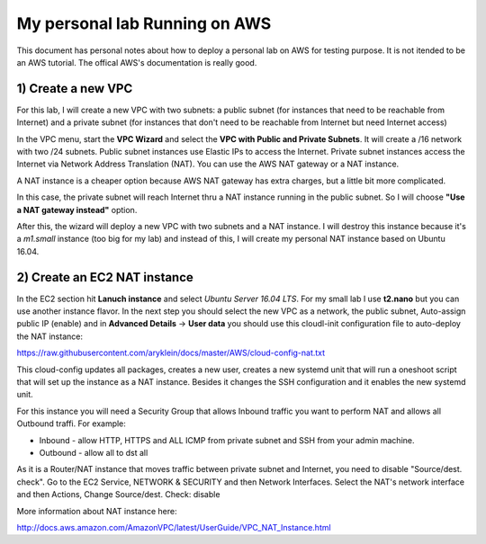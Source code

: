 My personal lab Running on AWS
==============================

This document has personal notes about how to deploy a personal lab on AWS for testing purpose.
It is not itended to be an AWS tutorial. The offical AWS's documentation is really good.

1) Create a new VPC
-------------------

For this lab, I will create a new VPC with two subnets: a public subnet (for instances that need to be reachable
from Internet) and a private subnet (for instances that don't need to be reachable from Internet but need Internet access)

In the VPC menu, start the **VPC Wizard** and select the **VPC with Public and Private Subnets**. It will create a /16
network with two /24 subnets. Public subnet instances use Elastic IPs to access the Internet. Private subnet instances
access the Internet via Network Address Translation (NAT). You can use the AWS NAT gateway or a NAT instance.

A NAT instance is a cheaper option because AWS NAT gateway has extra charges, but a little bit more complicated.

In this case, the private subnet will reach Internet thru a NAT instance running in the public subnet. So I will choose 
**"Use a NAT gateway instead"** option.

After this, the wizard will deploy a new VPC with two subnets and a NAT instance. I will destroy this instance because
it's a *m1.small* instance (too big for my lab) and instead of this, I will create my personal NAT instance based on
Ubuntu 16.04.

2) Create an EC2 NAT instance
-----------------------------

In the EC2 section hit **Lanuch instance** and select *Ubuntu Server 16.04 LTS*. For my small lab I use **t2.nano**
but you can use another instance flavor. In the next step you should select the new VPC as a network, the public subnet,
Auto-assign public IP (enable) and in **Advanced Details** -> **User data** you should use this cloudl-init
configuration file to auto-deploy the NAT instance: 

https://raw.githubusercontent.com/aryklein/docs/master/AWS/cloud-config-nat.txt

This cloud-config updates all packages, creates a new user, creates a new systemd unit that will run a oneshoot script
that will set up the instance as a NAT instance. Besides it changes the SSH configuration and it enables the new 
systemd unit.

For this instance you will need a Security Group that allows Inbound traffic you want to perform NAT and allows
all Outbound traffi.
For example:

- Inbound - allow HTTP, HTTPS and ALL ICMP from private subnet and SSH from your admin machine.
- Outbound - allow all to dst all


As it is a Router/NAT instance that moves traffic between private subnet and Internet, you need to disable 
"Source/dest. check". Go to the EC2 Service, NETWORK & SECURITY and then Network Interfaces. Select the NAT's network
interface and then Actions, Change Source/dest. Check: disable

More information about NAT instance here:

http://docs.aws.amazon.com/AmazonVPC/latest/UserGuide/VPC_NAT_Instance.html

